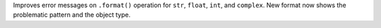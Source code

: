 Improves error messages on ``.format()`` operation for ``str``, ``float``,
``int``, and ``complex``. New format now shows the problematic pattern and
the object type.

